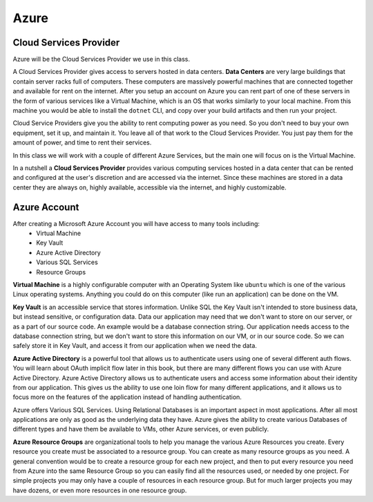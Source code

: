 =====
Azure
=====

Cloud Services Provider
=======================

Azure will be the Cloud Services Provider we use in this class.

A Cloud Services Provider gives access to servers hosted in data centers. **Data Centers** are very large buildings that contain server racks full of computers. These computers are massively powerful machines that are connected together and available for rent on the internet. After you setup an account on Azure you can rent part of one of these servers in the form of various services like a Virtual Machine, which is an OS that works similarly to your local machine. From this machine you would be able to install the ``dotnet`` CLI, and copy over your build artifacts and then run your project.

Cloud Service Providers give you the ability to rent computing power as you need. So you don't need to buy your own equipment, set it up, and maintain it. You leave all of that work to the Cloud Services Provider. You just pay them for the amount of power, and time to rent their services.

In this class we will work with a couple of different Azure Services, but the main one will focus on is the Virtual Machine.

In a nutshell a **Cloud Services Provider** provides various computing services hosted in a data center that can be rented and configured at the user's discretion and are accessed via the internet. Since these machines are stored in a data center they are always on, highly available, accessible via the internet, and highly customizable. 

Azure Account
=============

After creating a Microsoft Azure Account you will have access to many tools including:
    - Virtual Machine
    - Key Vault
    - Azure Active Directory
    - Various SQL Services
    - Resource Groups

**Virtual Machine** is a highly configurable computer with an Operating System like ``ubuntu`` which is one of the various Linux operating systems. Anything you could do on this computer (like run an application) can be done on the VM.

**Key Vault** is an accessible service that stores information. Unlike SQL the Key Vault isn't intended to store business data, but instead sensitive, or configuration data. Data our application may need that we don't want to store on our server, or as a part of our source code. An example would be a database connection string. Our application needs access to the database connection string, but we don't want to store this information on our VM, or in our source code. So we can safely store it in Key Vault, and access it from our application when we need the data.

**Azure Active Directory** is a powerful tool that allows us to authenticate users using one of several different auth flows. You will learn about OAuth implicit flow later in this book, but there are many different flows you can use with Azure Active Directory. Azure Active Directory allows us to authenticate users and access some information about their identity from our application. This gives us the ability to use one loin flow for many different applications, and it allows us to focus more on the features of the application instead of handling authentication.

Azure offers Various SQL Services. Using Relational Databases is an important aspect in most applications. After all most applications are only as good as the underlying data they have. Azure gives the ability to create various Databases of different types and have them be available to VMs, other Azure services, or even publicly.

**Azure Resource Groups** are organizational tools to help you manage the various Azure Resources you create. Every resource you create must be associated to a resource group. You can create as many resource groups as you need. A general convention would be to create a resource group for each new project, and then to put every resource you need from Azure into the same Resource Group so you can easily find all the resources used, or needed by one project. For simple projects you may only have a couple of resources in each resource group. But for much larger projects you may have dozens, or even more resources in one resource group.